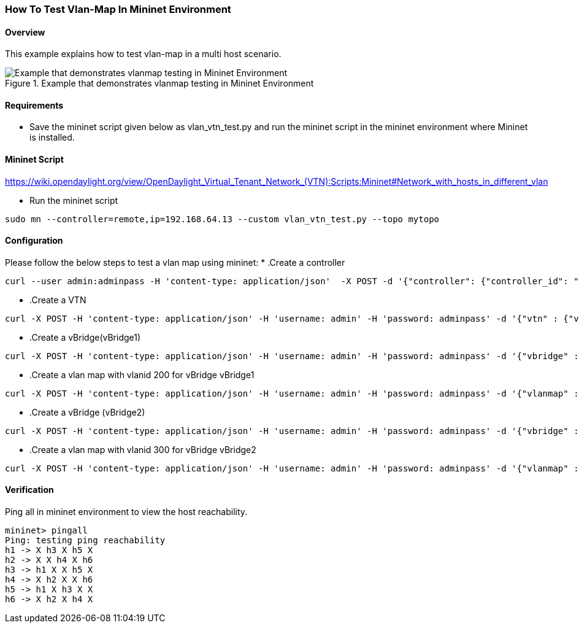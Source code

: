 === How To Test Vlan-Map In Mininet Environment

==== Overview
This example explains how to test vlan-map in a multi host scenario.

.Example that demonstrates vlanmap testing in Mininet Environment
image::vlanmap_using_mininet.png[Example that demonstrates vlanmap testing in Mininet Environment]

==== Requirements
* Save the mininet script given below as vlan_vtn_test.py and run the mininet script in the mininet environment where Mininet is installed.


==== Mininet Script
https://wiki.opendaylight.org/view/OpenDaylight_Virtual_Tenant_Network_(VTN):Scripts:Mininet#Network_with_hosts_in_different_vlan

* Run the mininet script
[source,perl]
----
sudo mn --controller=remote,ip=192.168.64.13 --custom vlan_vtn_test.py --topo mytopo
----
==== Configuration

Please follow the below steps to test a vlan map using mininet:
* .Create a controller
[source,perl]
----
curl --user admin:adminpass -H 'content-type: application/json'  -X POST -d '{"controller": {"controller_id": "controllerone", "ipaddr":"10.0.0.2", "type": "odc", "version": "1.0", "auditstatus":"enable"}}' http://127.0.0.1:8083/vtn-webapi/controllers
----

* .Create a VTN
[source,perl]
----
curl -X POST -H 'content-type: application/json' -H 'username: admin' -H 'password: adminpass' -d '{"vtn" : {"vtn_name":"vtn1","description":"test VTN" }}' http://127.0.0.1:8083/vtn-webapi/vtns.json
----

* .Create a vBridge(vBridge1)
[source,perl]
----
curl -X POST -H 'content-type: application/json' -H 'username: admin' -H 'password: adminpass' -d '{"vbridge" : {"vbr_name":"vBridge1","controller_id":"controllerone","domain_id":"(DEFAULT)" }}' http://127.0.0.1:8083/vtn-webapi/vtns/vtn1/vbridges.json
----

* .Create a vlan map with vlanid 200 for vBridge vBridge1
[source,perl]
----
curl -X POST -H 'content-type: application/json' -H 'username: admin' -H 'password: adminpass' -d '{"vlanmap" : {"vlan_id": 200 }}' http://127.0.0.1:8083/vtn-webapi/vtns/vtn1/vbridges/vBridge1/vlanmaps.json
----

* .Create a vBridge (vBridge2)
[source,perl]
----
curl -X POST -H 'content-type: application/json' -H 'username: admin' -H 'password: adminpass' -d '{"vbridge" : {"vbr_name":"vBridge2","controller_id":"controllerone","domain_id":"(DEFAULT)" }}' http://127.0.0.1:8083/vtn-webapi/vtns/vtn1/vbridges.json
----

* .Create a vlan map with vlanid 300 for vBridge vBridge2
[source,perl]
----
curl -X POST -H 'content-type: application/json' -H 'username: admin' -H 'password: adminpass' -d '{"vlanmap" : {"vlan_id": 300 }}' http://127.0.0.1:8083/vtn-webapi/vtns/vtn1/vbridges/vBridge2/vlanmaps.json
----

==== Verification

Ping all in mininet environment to view the host reachability.

[source,perl]
----
mininet> pingall
Ping: testing ping reachability
h1 -> X h3 X h5 X
h2 -> X X h4 X h6
h3 -> h1 X X h5 X
h4 -> X h2 X X h6
h5 -> h1 X h3 X X
h6 -> X h2 X h4 X
----
